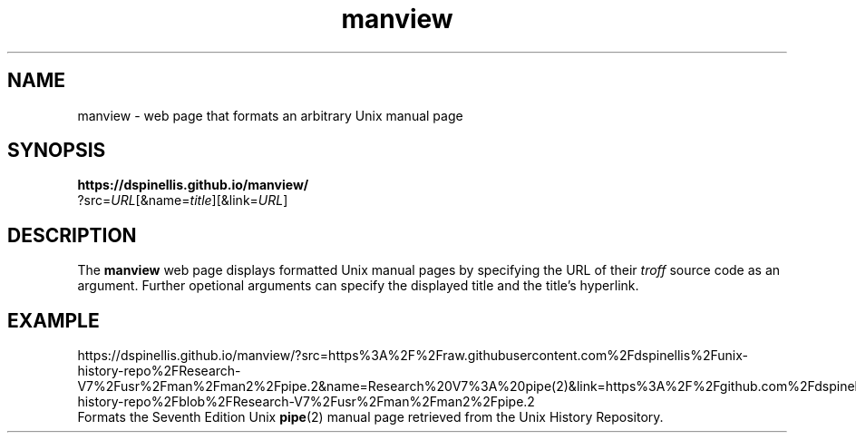 .\" Default manual page
.TH manview 3 2018-03-19 Other
.SH NAME
manview \- web page that formats an arbitrary Unix manual page
.SH SYNOPSIS
.nf
.B https://dspinellis.github.io/manview/
?src=\fIURL\fP[&name=\fItitle\fP][&link=\fIURL\fP]
.SH DESCRIPTION
The
.B manview
web page displays formatted Unix manual pages
by specifying the URL of their \fItroff\fP source code as an
argument.
Further opetional arguments can specify the displayed title and
the title's hyperlink.
.SH EXAMPLE
.nf
https://dspinellis.github.io/manview/?src=https%3A%2F%2Fraw.githubusercontent.com%2Fdspinellis%2Funix-history-repo%2FResearch-V7%2Fusr%2Fman%2Fman2%2Fpipe.2&name=Research%20V7%3A%20pipe(2)&link=https%3A%2F%2Fgithub.com%2Fdspinellis%2Funix-history-repo%2Fblob%2FResearch-V7%2Fusr%2Fman%2Fman2%2Fpipe.2
.fi
Formats the Seventh  Edition Unix
.BR pipe (2)
manual page
retrieved from the Unix History Repository.
